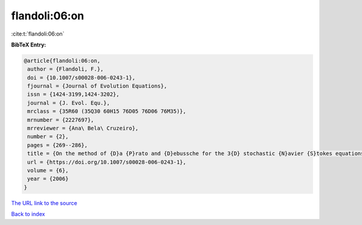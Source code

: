 flandoli:06:on
==============

:cite:t:`flandoli:06:on`

**BibTeX Entry:**

.. code-block:: bibtex

   @article{flandoli:06:on,
    author = {Flandoli, F.},
    doi = {10.1007/s00028-006-0243-1},
    fjournal = {Journal of Evolution Equations},
    issn = {1424-3199,1424-3202},
    journal = {J. Evol. Equ.},
    mrclass = {35R60 (35Q30 60H15 76D05 76D06 76M35)},
    mrnumber = {2227697},
    mrreviewer = {Ana\ Bela\ Cruzeiro},
    number = {2},
    pages = {269--286},
    title = {On the method of {D}a {P}rato and {D}ebussche for the 3{D} stochastic {N}avier {S}tokes equations},
    url = {https://doi.org/10.1007/s00028-006-0243-1},
    volume = {6},
    year = {2006}
   }
`The URL link to the source <ttps://doi.org/10.1007/s00028-006-0243-1}>`_


`Back to index <../By-Cite-Keys.html>`_
